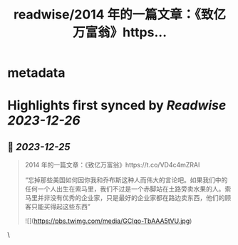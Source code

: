 :PROPERTIES:
:title: readwise/2014 年的一篇文章：《致亿万富翁》https...
:END:

* metadata
:PROPERTIES:
:author: [[OwenYoungZh on Twitter]]
:full-title: "2014 年的一篇文章：《致亿万富翁》https..."
:category: [[tweets]]
:url: https://twitter.com/OwenYoungZh/status/1739001116669686200
:image-url: https://pbs.twimg.com/profile_images/1315603145557385216/dQFmDtsf.jpg
:END:
* Highlights first synced by [[Readwise]] [[2023-12-26]]
** 📌 [[2023-12-25]]
#+BEGIN_QUOTE
2014 年的一篇文章：《致亿万富翁》https://t.co/VD4c4mZRAI

“忘掉那些美国如何因你我和乔布斯这种人而伟大的言论吧。如果我们中的任何一个人出生在索马里，我们不过是一个赤脚站在土路旁卖水果的人。索马里并非没有优秀的企业家，只是最好的企业家都在路边卖东西，他们的顾客只能买得起这些东西” 

![](https://pbs.twimg.com/media/GCIqo-TbAAA5tVU.jpg) 
#+END_QUOTE\
